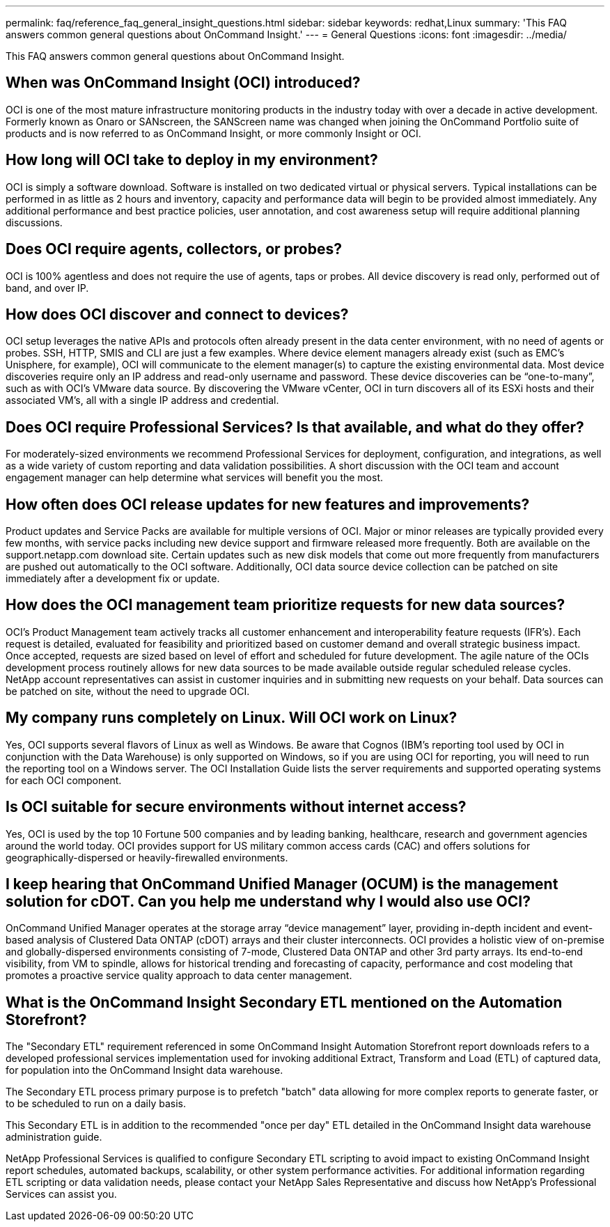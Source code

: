 ---
permalink: faq/reference_faq_general_insight_questions.html
sidebar: sidebar
keywords: redhat,Linux
summary: 'This FAQ answers common general questions about OnCommand Insight.'
---
= General Questions
:icons: font
:imagesdir: ../media/

[.lead]
This FAQ answers common general questions about OnCommand Insight.

== When was OnCommand Insight (OCI) introduced?

OCI is one of the most mature infrastructure monitoring products in the industry today with over a decade in active development. Formerly known as Onaro or SANscreen, the SANScreen name was changed when joining the OnCommand Portfolio suite of products and is now referred to as OnCommand Insight, or more commonly Insight or OCI.

== How long will OCI take to deploy in my environment?

OCI is simply a software download. Software is installed on two dedicated virtual or physical servers. Typical installations can be performed in as little as 2 hours and inventory, capacity and performance data will begin to be provided almost immediately. Any additional performance and best practice policies, user annotation, and cost awareness setup will require additional planning discussions.

== Does OCI require agents, collectors, or probes?

OCI is 100% agentless and does not require the use of agents, taps or probes. All device discovery is read only, performed out of band, and over IP.

== How does OCI discover and connect to devices?

OCI setup leverages the native APIs and protocols often already present in the data center environment, with no need of agents or probes. SSH, HTTP, SMIS and CLI are just a few examples. Where device element managers already exist (such as EMC's Unisphere, for example), OCI will communicate to the element manager(s) to capture the existing environmental data. Most device discoveries require only an IP address and read-only username and password. These device discoveries can be "`one-to-many`", such as with OCI's VMware data source. By discovering the VMware vCenter, OCI in turn discovers all of its ESXi hosts and their associated VM's, all with a single IP address and credential.

== Does OCI require Professional Services? Is that available, and what do they offer?

For moderately-sized environments we recommend Professional Services for deployment, configuration, and integrations, as well as a wide variety of custom reporting and data validation possibilities. A short discussion with the OCI team and account engagement manager can help determine what services will benefit you the most.

== How often does OCI release updates for new features and improvements?

Product updates and Service Packs are available for multiple versions of OCI. Major or minor releases are typically provided every few months, with service packs including new device support and firmware released more frequently. Both are available on the support.netapp.com download site. Certain updates such as new disk models that come out more frequently from manufacturers are pushed out automatically to the OCI software. Additionally, OCI data source device collection can be patched on site immediately after a development fix or update.

== How does the OCI management team prioritize requests for new data sources?

OCI's Product Management team actively tracks all customer enhancement and interoperability feature requests (IFR's). Each request is detailed, evaluated for feasibility and prioritized based on customer demand and overall strategic business impact. Once accepted, requests are sized based on level of effort and scheduled for future development. The agile nature of the OCIs development process routinely allows for new data sources to be made available outside regular scheduled release cycles. NetApp account representatives can assist in customer inquiries and in submitting new requests on your behalf. Data sources can be patched on site, without the need to upgrade OCI.

== My company runs completely on Linux. Will OCI work on Linux?

Yes, OCI supports several flavors of Linux as well as Windows. Be aware that Cognos (IBM's reporting tool used by OCI in conjunction with the Data Warehouse) is only supported on Windows, so if you are using OCI for reporting, you will need to run the reporting tool on a Windows server. The OCI Installation Guide lists the server requirements and supported operating systems for each OCI component.

== Is OCI suitable for secure environments without internet access?

Yes, OCI is used by the top 10 Fortune 500 companies and by leading banking, healthcare, research and government agencies around the world today. OCI provides support for US military common access cards (CAC) and offers solutions for geographically-dispersed or heavily-firewalled environments.

== I keep hearing that OnCommand Unified Manager (OCUM) is the management solution for cDOT. Can you help me understand why I would also use OCI?

OnCommand Unified Manager operates at the storage array "`device management`" layer, providing in-depth incident and event-based analysis of Clustered Data ONTAP (cDOT) arrays and their cluster interconnects. OCI provides a holistic view of on-premise and globally-dispersed environments consisting of 7-mode, Clustered Data ONTAP and other 3rd party arrays. Its end-to-end visibility, from VM to spindle, allows for historical trending and forecasting of capacity, performance and cost modeling that promotes a proactive service quality approach to data center management.

== What is the OnCommand Insight Secondary ETL mentioned on the Automation Storefront?

The "Secondary ETL" requirement referenced in some OnCommand Insight Automation Storefront report downloads refers to a developed professional services implementation used for invoking additional Extract, Transform and Load (ETL) of captured data, for population into the OnCommand Insight data warehouse.

The Secondary ETL process primary purpose is to prefetch "batch" data allowing for more complex reports to generate faster, or to be scheduled to run on a daily basis.

This Secondary ETL is in addition to the recommended "once per day" ETL detailed in the OnCommand Insight data warehouse administration guide.

NetApp Professional Services is qualified to configure Secondary ETL scripting to avoid impact to existing OnCommand Insight report schedules, automated backups, scalability, or other system performance activities. For additional information regarding ETL scripting or data validation needs, please contact your NetApp Sales Representative and discuss how NetApp's Professional Services can assist you.
